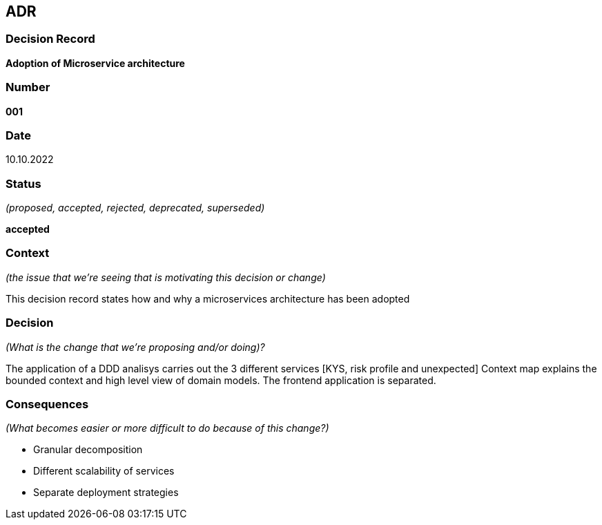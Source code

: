 ADR
---


Decision Record
~~~~~~~~~~~~~~~
*Adoption of Microservice architecture*

Number
~~~~~~
*001*

Date
~~~~
10.10.2022

Status
~~~~~~
_(proposed, accepted, rejected, deprecated, superseded)_

*accepted*

Context
~~~~~~~
_(the issue that we're seeing that is motivating this decision or change)_

This decision record states how and why a microservices architecture has been adopted

Decision
~~~~~~~~
_(What is the change that we're proposing and/or doing)?_

The application of a DDD analisys carries out the 3 different services [KYS, risk profile and unexpected]
Context map explains the bounded context and high level view of domain models.
The frontend application is separated.

Consequences
~~~~~~~~~~~~
_(What becomes easier or more difficult to do because of this change?)_

- Granular decomposition
- Different scalability of services
- Separate deployment strategies